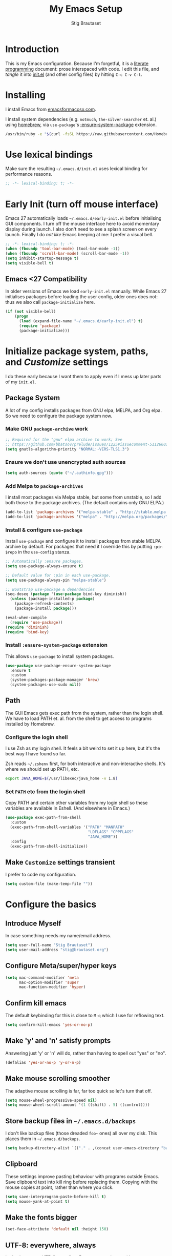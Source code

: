 #+TITLE: My Emacs Setup
#+AUTHOR: Stig Brautaset
#+OPTIONS: f:t
#+PROPERTY: header-args:              :mkdirp yes
#+PROPERTY: header-args:emacs-lisp    :tangle ~/.emacs.d/init.el :results silent
#+STARTUP: content
* Introduction

This is my Emacs configuration.  Because I'm forgetful, it is a
[[http://orgmode.org/worg/org-contrib/babel/intro.html#literate-programming][literate programming]] document: prose interspaced with code.  I edit
this file, and /tangle/ it into [[file:init.el][init.el]] (and other config files) by
hitting =C-c C-v C-t=.

* Installing

I install Emacs from [[https://emacsformacosx.com/][emacsformacosx.com]].

I install system dependencies (e.g. =notmuch=, =the-silver-searcher=
et. al.) using [[https://brew.sh][homebrew]], via =use-package='s [[https://github.com/jwiegley/use-package#use-package-ensure-system-package][:ensure-system-package]]
extension.

#+begin_src sh
  /usr/bin/ruby -e "$(curl -fsSL https://raw.githubusercontent.com/Homebrew/install/master/install)"
#+end_src

* Use lexical bindings

Make sure the resulting =~/.emacs.d/init.el= uses lexical binding for
performance reasons.

#+begin_src emacs-lisp
  ;; -*- lexical-binding: t; -*-
#+end_src

* Early Init (turn off mouse interface)

Emacs 27 automatically loads =~/.emacs.d/early-init.el= before
initialising GUI components.  I turn off the mouse interface here to
avoid momentary display during launch.  I also don't need to see a
splash screen on every launch.  Finally I do /not like/ Emacs beeping
at me: I prefer a visual bell.

#+BEGIN_SRC emacs-lisp :tangle ~/.emacs.d/early-init.el
  ;; -*- lexical-binding: t; -*-
  (when (fboundp 'tool-bar-mode) (tool-bar-mode -1))
  (when (fboundp 'scroll-bar-mode) (scroll-bar-mode -1))
  (setq inhibit-startup-message t)
  (setq visible-bell t)
#+END_SRC

** Emacs <27 Compatibility

In older versions of Emacs we load ~early-init.el~ manually.  While
Emacs 27 initialises packages before loading the user config, older
ones does not: thus we also call =package-initialize= here.

#+BEGIN_SRC emacs-lisp
  (if (not visible-bell)
      (progn
        (load (expand-file-name "~/.emacs.d/early-init.el") t)
        (require 'package)
        (package-initialize)))
#+END_SRC

* Initialize package system, paths, and /Customize/ settings

I do these early because I want them to apply even if I mess up
later parts of my =init.el=.

** Package System

A lot of my config installs packages from GNU elpa, MELPA, and Org
elpa.  So we need to configure the package system now.

*** Make GNU ~package-archive~ work

#+begin_src emacs-lisp
  ;; Required for the "gnu" elpa archive to work; See
  ;; https://github.com/bbatsov/prelude/issues/1225#issuecomment-511266025
  (setq gnutls-algorithm-priority "NORMAL:-VERS-TLS1.3")
#+end_src

*** Ensure we don't use unencrypted auth sources

#+begin_src emacs-lisp
  (setq auth-sources (quote ("~/.authinfo.gpg")))
#+end_src

*** Add Melpa to ~package-archives~

I install most packages via Melpa stable, but some from unstable,
so I add both those to the package archives.  (The default
contains only GNU ELPA.)

#+BEGIN_SRC emacs-lisp
  (add-to-list 'package-archives '("melpa-stable" . "http://stable.melpa.org/packages/"))
  (add-to-list 'package-archives '("melpa" . "http://melpa.org/packages/"))
#+END_SRC

*** Install & configure ~use-package~

Install ~use-package~ and configure it to install packages from
stable MELPA archive by default.  For packages that need it I
override this by putting =:pin $repo= in the =use-config= stanza.

#+begin_src emacs-lisp
  ;; Automatically :ensure packages.
  (setq use-package-always-ensure t)

  ;; Default value for :pin in each use-package.
  (setq use-package-always-pin "melpa-stable")

  ;; Bootstrap use-package & dependencies
  (seq-doseq (package '(use-package bind-key diminish))
    (unless (package-installed-p package)
      (package-refresh-contents)
      (package-install package)))

  (eval-when-compile
    (require 'use-package))
  (require 'diminish)
  (require 'bind-key)
#+end_src

*** Install =:ensure-system-package= extension

This allows =use-package= to install system packages.

#+begin_src emacs-lisp
  (use-package use-package-ensure-system-package
    :ensure t
    :custom
    (system-packages-package-manager 'brew)
    (system-packages-use-sudo nil))
#+end_src

** Path

The GUI Emacs gets exec path from the system, rather than the
login shell.  We have to load PATH et. al. from the shell to get
access to programs installed by Homebrew.

*** Configure the login shell

I use Zsh as my login shell.  It feels a bit weird to set it up
here, but it's the best way I have found so far.

Zsh reads =~/.zshenv= first, for both interactive and
non-interactive shells.  It's where we should set up PATH, etc.

#+begin_src sh :tangle ~/.zshenv
  export JAVA_HOME=$(/usr/libexec/java_home -v 1.8)
#+end_src

*** Set =PATH= etc from the login shell

Copy PATH and certain other variables from my login shell so these
variables are available in Eshell.  (And elsewhere in Emacs.)

#+BEGIN_SRC emacs-lisp
  (use-package exec-path-from-shell
    :custom
    (exec-path-from-shell-variables '("PATH" "MANPATH"
                                      "LDFLAGS" "CPPFLAGS"
                                      "JAVA_HOME"))
    :config
    (exec-path-from-shell-initialize))
#+END_SRC

** Make =Customize= settings transient

I prefer to code my configuration.

#+BEGIN_SRC emacs-lisp
  (setq custom-file (make-temp-file ""))
#+END_SRC

* Configure the basics
** Introduce Myself

In case something needs my name/email address.

#+BEGIN_SRC emacs-lisp
  (setq user-full-name "Stig Brautaset")
  (setq user-mail-address "stig@brautaset.org")
#+END_SRC

** Configure Meta/super/hyper keys

#+BEGIN_SRC emacs-lisp
  (setq mac-command-modifier 'meta 
        mac-option-modifier 'super
        mac-function-modifier 'hyper)
#+END_SRC

** Confirm kill emacs

The default keybinding for this is close to =M-q= which I use for
reflowing text.

#+BEGIN_SRC emacs-lisp
  (setq confirm-kill-emacs 'yes-or-no-p)
#+END_SRC

** Make 'y' and 'n' satisfy prompts

Answering just 'y' or 'n' will do, rather than having to spell out "yes"
or "no".

#+BEGIN_SRC emacs-lisp
  (defalias 'yes-or-no-p 'y-or-n-p)
#+END_SRC

** Make mouse scrolling smoother

The adaptive mouse scrolling is far, far too quick so let's turn that off.

#+BEGIN_SRC emacs-lisp
  (setq mouse-wheel-progressive-speed nil)
  (setq mouse-wheel-scroll-amount '(1 ((shift) . 5) ((control))))
#+END_SRC

** Store backup files in =~/.emacs.d/backups=

I don't like backup files (those dreaded =foo~= ones) all over my disk.
This places them in =~/.emacs.d/backups=.

#+BEGIN_SRC emacs-lisp
  (setq backup-directory-alist `(("." . ,(concat user-emacs-directory "backups"))))
#+END_SRC

** Clipboard

These settings improve pasting behaviour with programs outside
Emacs.  Save clipboard text into kill ring before replacing them.
Copying with the mouse copies at point, rather than where you
click.

#+BEGIN_SRC emacs-lisp
  (setq save-interprogram-paste-before-kill t)
  (setq mouse-yank-at-point t)
#+END_SRC

** Make the fonts bigger

#+BEGIN_SRC emacs-lisp
  (set-face-attribute 'default nil :height 150)
#+END_SRC

** UTF-8: everywhere, always

Let's always use UTF-8 encoding. Pretty, pretty please with sugar on top.

#+BEGIN_SRC emacs-lisp
  (setq locale-coding-system 'utf-8)
  (set-terminal-coding-system 'utf-8)
  (set-keyboard-coding-system 'utf-8)
  (set-selection-coding-system 'utf-8)
  (prefer-coding-system 'utf-8)
#+END_SRC

** End all files in a newline

All files should end in a newline. Insert one if there isn't one already.

#+BEGIN_SRC emacs-lisp
  (setq require-final-newline t)
#+END_SRC

** Save my place in each file

It's nice if Emacs knows where I was last time I opened a file.

#+BEGIN_SRC emacs-lisp
  (setq-default save-place t)
  (setq save-place-file (concat user-emacs-directory "places"))
#+END_SRC

** Add keybinding to join next line to this

With cursor at any point in a line, hit =M-j= to move to the end, and
delete the newline. Leave the cursor where the newline used to be.

#+BEGIN_SRC emacs-lisp
  (bind-key "M-j" (lambda ()
                    (interactive)
                    (join-line -1)))
#+END_SRC

** String Inflection

Sometimes I need to swap between CamelCase and snake_case, or even
SNAKE_CASE.

#+begin_src emacs-lisp
  (use-package string-inflection
    :bind (("C-c C-x C-s" . string-inflection-all-cycle)
           ("C-c C-x C-c" . string-inflection-camelcase)
           ("C-c C-x C-k" . string-inflection-kebab-case)
           ("C-c C-x C-u" . string-inflection-upcase)))
#+end_src

** Unfill paragraphs and regions

The default binding for =M-q= fills a paragraph. Very good. But
sometimes I want to /unfill/[fn:: Particularly when editing markdown
that is going to end up on GitHub, as otherwise the result has lots
of hard linebreaks. This happens every time I edit a PR description
in Magit, for example.]. [[https://stackoverflow.com/a/2478549/5950][Credit]].

#+begin_src emacs-lisp
  (defun sb/unfill-paragraph ()
    (interactive)
    (let ((fill-column (point-max)))
      (fill-paragraph nil)))

  (defun sb/fill-or-unfill-paragraph (arg)
    "Fill a paragraph. If called with a `C-u' prefix, /unfill/ a paragraph."
    (interactive "P")
    (if arg
        (sb/unfill-paragraph)
      (fill-paragraph)))

  (bind-key "M-q" 'sb/fill-or-unfill-paragraph)

  (defun sb/unfill-region ()
    (interactive)
    (let ((fill-column (point-max)))
      (fill-region (region-beginning) (region-end) nil)))
#+end_src

** Support for fullscreen

I like to run apps in fullscreen mode. Sometimes it's useful to be
able to toggle it on or off, which this function does. I found it
at the [[https://www.emacswiki.org/emacs/FullScreen#toc26][EmacsWiki Fullscreen page]].

#+BEGIN_SRC emacs-lisp
  (defun my-toggle-fullscreen ()
    "Toggle full screen"
    (interactive)
    (set-frame-parameter
     nil 'fullscreen
     (when (not (frame-parameter nil 'fullscreen)) 'fullboth)))

  (bind-key "M-<f11>" 'my-toggle-fullscreen)
#+END_SRC

** Toggle Window Split function

Sometimes a window is split horizontally, and you would prefer
vertically. Or vice versa. This function can help! Just don't ask me how
it works: I found it on StackOverflow. (I think. Again.)

#+BEGIN_SRC emacs-lisp
  (defun toggle-window-split ()
    (interactive)
    (if (= (count-windows) 2)
        (let* ((this-win-buffer (window-buffer))
               (next-win-buffer (window-buffer (next-window)))
               (this-win-edges (window-edges (selected-window)))
               (next-win-edges (window-edges (next-window)))
               (this-win-2nd (not (and (<= (car this-win-edges)
                                           (car next-win-edges))
                                       (<= (cadr this-win-edges)
                                           (cadr next-win-edges)))))
               (splitter
                (if (= (car this-win-edges)
                       (car (window-edges (next-window))))
                    'split-window-horizontally
                  'split-window-vertically)))
          (delete-other-windows)
          (let ((first-win (selected-window)))
            (funcall splitter)
            (if this-win-2nd (other-window 1))
            (set-window-buffer (selected-window) this-win-buffer)
            (set-window-buffer (next-window) next-win-buffer)
            (select-window first-win)
            (if this-win-2nd (other-window 1))))))

  (define-key ctl-x-4-map "t" 'toggle-window-split)
#+END_SRC

** Diary (Calendar) Functions

Prefer YMD to the /crazy/ american MDY order.

I schedule some things every weekday,
so add a convenience function for that.

#+BEGIN_SRC emacs-lisp
  (setq calendar-date-style 'iso)

  (defun sb/weekday-p (date)
    "Is `date' a weekday?"
    (memq (calendar-day-of-week date) '(1 2 3 4 5)))
#+END_SRC

** Git Link

Lets me link to a file location on GitHub/Bitbucket/GitLab
from a local git repository.

#+BEGIN_SRC emacs-lisp
  (use-package git-link
    :bind ("C-c g l" . git-link))
#+END_SRC

** GnuPG

Emacs will open =.gpg= files transparently, but I need to install gnupg
& pinentry for that to work.

#+begin_src emacs-lisp
  (use-package gnupg
    :ensure nil
    :ensure-system-package ((gpg . gnupg) pinentry)
    :no-require t
    :custom
    (epa-pinentry-mode 'loopback))
#+end_src

#+begin_src conf :mkdirp t :tangle ~/.gnupg/gpg-agent.conf
  allow-emacs-pinentry
  allow-loopback-pinentry
#+end_src

** Remove ANSI colours

#+begin_src emacs-lisp
  (defun sb/remove-ansi-colours-from-buffer ()
    (interactive)
    (ansi-color-filter-region (point-min) (point-max)))
#+end_src

** Add explicit keybinding for opening file at point

#+begin_src emacs-lisp
  (bind-key "C-c C-x C-f" #'find-file-at-point)
#+end_src

** Don't require two spaces to end a sentence

Having this enabled makes it harder to collaborate with others, and
move sentences around in texts I haven't written.

#+begin_src emacs-lisp
  (setq sentence-end-double-space nil)
#+end_src

* Configure minor modes
** Ace Window

This lets me rapidly switch to a different frame/window.  I use
this mainly when resolving conflicts in ediff merge, since I need
to swap between two frames there.

#+begin_src emacs-lisp
  (use-package ace-window
    :bind ("M-`" . ace-window))
#+end_src

** Auto commit

In some projects (notably, my Org/Agenda setup) I want to
automatically commit when editing files.

#+BEGIN_SRC emacs-lisp
  (use-package git-auto-commit-mode
    :custom
    (gac-automatically-add-new-files-p t)
    (gac-automatically-push-p t)
    (gac-debounce-interval 60))
#+END_SRC

** Auto Indent Mode

I like to make sure any code I changed is properly indented.

#+BEGIN_SRC emacs-lisp
  (use-package auto-indent-mode
    :pin melpa
    :config
    (auto-indent-global-mode))
#+END_SRC

** Auto revert mode

When files change on disk, revert the buffer automatically.

#+BEGIN_SRC emacs-lisp
  (global-auto-revert-mode 1)
#+END_SRC

** Beacon

Highlight my cursor when scrolling

#+begin_src emacs-lisp
  (use-package beacon
    :pin gnu
    :config
    (beacon-mode 1))
#+end_src

** Counsel

This provides =counsel-find-file=, among others.

#+begin_src emacs-lisp
  (use-package amx) ;; make counsel-M-x work the way I like

  (use-package counsel
    :demand
    :config
    (counsel-mode 1))
#+end_src

** Diff Highlight

#+begin_src emacs-lisp
  (use-package diff-hl
    :config
    (global-diff-hl-mode))
#+end_src

** Edit "Org-like" lists in non-Org buffers

#+begin_src emacs-lisp
  (use-package orgalist
    :pin gnu
    :hook
    (message-mode . orgalist-mode))
#+end_src

** Editorconfig

Some projects I touch, particularly at work, use [[http://editorconfig.org][editorconfig]] to set up
their indentation and file format preferences.

#+BEGIN_SRC emacs-lisp
  (use-package editorconfig
    :ensure-system-package editorconfig
    :custom
    (editorconfig-exclude-modes (quote (org-mode gist)))
    :config
    (editorconfig-mode))
#+END_SRC

** Flycheck

#+begin_src emacs-lisp
  (use-package flycheck-mode
    :ensure flycheck
    :hook clojure-mode)
#+end_src

** Highlight & deal with whitespace annoyances

This highlights certain whitespace annoyances, and adds a key binding to
clean it up.

#+BEGIN_SRC emacs-lisp
  (use-package whitespace
    :ensure nil
    :bind ("C-c w" . whitespace-cleanup)
    :custom
    (whitespace-style '(face empty tabs trailing))
    :config
    (global-whitespace-mode t))
#+END_SRC

** Iedit

Edit multiple symbols in one go. Similar in some respects to
Multiple Cursors, but seems a little more light-weight.

#+begin_src emacs-lisp
  (use-package iedit :pin melpa)
#+end_src

** Ivy

I've long been a happy Helm user, but it confuses me (and is slow!)
in some situations so I thought I'd try again to see if Ivy fares
any better.

#+begin_src emacs-lisp
  (use-package ivy
    :demand
    :pin melpa
    :bind (("C-c C-r" . ivy-resume)
           ("C-x b" . ivy-switch-buffer)
           ("C-c v" . ivy-push-view)
           ("C-c V" . ivy-pop-view))
    :custom
    (ivy-use-virtual-buffers t)
    (ivy-count-format "%d/%d ")
    :config
    (ivy-mode 1))

  ;; This should apparently allow opening multiple files from
  ;; ivy-find-file.
  (use-package ivy-hydra
    :pin melpa)
#+end_src

** LSP (Language Server Protocol)

I have never been able to get CIDER's ~find-references~ to work, nor get
CIDER's ~find-definition~ to work when running the REPL in a docker
container. LSP's versions work out of the box.

#+begin_src emacs-lisp
  (use-package lsp-mode
    :ensure-system-package clojure-lsp
    :commands lsp
    :config
    (dolist (m '(clojure-mode
                 clojurec-mode
                 clojurescript-mode
                 clojurex-mode))
      (add-to-list 'lsp-language-id-configuration `(,m . "clojure")))
    :init
    (setq lsp-enable-indentation nil)
    (add-hook 'clojure-mode-hook #'lsp)
    (add-hook 'clojurec-mode-hook #'lsp)
    (add-hook 'clojurescript-mode-hook #'lsp))
#+end_src

** Multiple Cursors

This package is another one of those near-magical ones. It allows me to do
multiple edits in the same buffer, using several cursors. You can think of
it as an interactive macro, where you can constantly see what's being done.

#+BEGIN_SRC emacs-lisp
  (use-package multiple-cursors

    :bind (("C-c M-e" . mc/edit-lines)
           ("C-c M-a" . mc/mark-all-dwim)
           ("s-n" . mc/mark-next-like-this)
           ("s-p" . mc/mark-previous-like-this)))
#+END_SRC

** Projectile

I use Projectile to navigate my projects. Some of the things I like about
it are that it provides the following key bindings:

- =C-c p t= :: This switches from an implementation file to its test file,
               or vice versa. I use this extensively in Clojure mode. It
               might not make sense for all languages; YMMV.
- =C-c p 4 t= :: The same, as above, but open the file in "other" buffer.
- =C-c p s s= :: Ag search for something in this project. If point is at a
                 token, default to searching for that. (Mnemonic:
                 "Projectile Silver Searcher".)

#+BEGIN_SRC emacs-lisp
  (use-package projectile
    :bind-keymap ("C-c p" . projectile-command-map)
    :custom
    (projectile-project-search-path '("~/src"))
    (projectile-completion-system 'ivy)
    (projectile-create-missing-test-files t)
    :config
    (projectile-mode)

    ;; Some projects use a prefix for test files rather than the default
    ;; suffix.  By putting a `.lein-test-prefix` file in the root I can
    ;; override the behaviour for those projects.
    (projectile-register-project-type 'lein-test-prefix '("project.clj" ".lein-test-prefix")
                               :compile "lein compile"
                               :test "lein test"
                               :test-prefix "test_"))

  (use-package counsel-projectile)
#+END_SRC

** Rainbow Delimiters

This makes it slightly easier to discern matching parens when the
nesting goes deep.

#+begin_src emacs-lisp
  (use-package rainbow-delimiters
   :hook (prog-mode . rainbow-delimiters-mode))
#+end_src

** Save minibuffer history

This allows us to "tap up" in the minibuffer to recall previous items,
even from a previous session.

#+BEGIN_SRC emacs-lisp
  (savehist-mode 1)
#+END_SRC

** Show Matching parens

This is extremely useful. Put the mark on a paren (any of =()[]{}=,
actually) and Emacs shows the matching closing/opening one.

#+BEGIN_SRC emacs-lisp
  (show-paren-mode 1)
#+END_SRC

** SmartParens

Structural editing is a must when editing lisp, and it has bled
into other aspects of programming for me.  In particular the
ability to remove surrounding parens / quotes with ~sp-splice-sexp~
is incredibly useful even when writing prose.

#+BEGIN_SRC emacs-lisp
  (use-package smartparens-config
    :ensure smartparens
    :demand
    :custom
    (sp-base-key-bindings 'sp)
    :hook
    (sp-lisp-modes . turn-on-smartparens-strict-mode)
    (after-init . smartparens-global-mode)
    :config
    (sp-local-pair 'text-mode "'" nil :actions :rem))
#+END_SRC

** Subword

Treats CapitalizedWords as separate, so we can move forward by
their components.  Useful in anything that looks like Java.

#+begin_src emacs-lisp
  (use-package subword
   :hook (prog-mode . subword-mode))
#+end_src

** Swiper

Invoke swiper (find in current buffer).

#+BEGIN_SRC emacs-lisp
  (use-package swiper
    :bind (("C-x /" . swiper)))
#+END_SRC

** Transparently open compressed files

I *do* like it when Emacs transparently opens compressed files. It gives
me the warm fuzzies.

#+BEGIN_SRC emacs-lisp
  (auto-compression-mode t)
#+END_SRC

** Visual line mode / word wrapping

#+BEGIN_SRC emacs-lisp
  (add-hook 'text-mode-hook 'visual-line-mode)
#+END_SRC

** Which Key Mode

Show incomplete key cheatsheet.

#+BEGIN_SRC emacs-lisp
  (use-package which-key
    :hook
    (after-init . which-key-mode))
#+END_SRC

** Writegood Mode

I'm not a great writer. I need all the crutches I can get. Lucklily,
Emacs has them.

This helps highlight passive voice, weasel words, etc in writing.

#+BEGIN_SRC emacs-lisp
  (use-package writegood-mode
    :hook text-mode)
#+END_SRC

** YAS

A templating engine for Emacs.

#+begin_src emacs-lisp
  (use-package yasnippet
    :hook (after-init . yas-global-mode))
#+end_src

* Configure major modes
** Ag (The Silver Searcher)

I use =ag= for searching a lot in Emacs. Its "writable grep"
companion mode is pretty close to magic. When in a buffer showing
ag results, try hitting =C-c C-p=--this lets you /edit the results of
the search right from the ag results buffer!/ Just hit =C-x C-s= to
save the results.

If you hit =C-c C-p= while already in writable grep mode you can
delete the entire matched line by hitting =C-c C-d=.

#+BEGIN_SRC emacs-lisp
  (use-package ag
    :pin melpa
    :ensure-system-package (ag . the_silver_searcher)
    :custom
    (ag-arguments (quote ("--smart-case" "--stats" "--hidden")))
    (ag-ignore-list (quote (".git"))))

  (use-package wgrep :pin melpa)
  (use-package wgrep-ag
    :pin melpa
    :hook
    (ag-mode . wgrep-ag-setup))

  ;; This fixes the last group not being editable until it's fixed
  ;; upstream, cf https://github.com/mhayashi1120/Emacs-wgrep/pull/61
  (eval-after-load "wgrep-ag"
    '(defun wgrep-ag-prepare-header/footer ()
       (save-excursion
         (goto-char (point-min))
         ;; Look for the first useful result line.
         (if (re-search-forward (concat wgrep-ag-grouped-result-file-regexp
                                        "\\|"
                                        wgrep-ag-ungrouped-result-regexp))
             (add-text-properties (point-min) (line-beginning-position)
                                  '(read-only t wgrep-header t))
           ;; No results in this buffer, let's mark the whole thing as
           ;; header.
           (add-text-properties (point-min) (point-max)
                                '(read-only t wgrep-header t)))

         ;; OK, header dealt with. Now let's try find the footer.
         (goto-char (point-max))
         (re-search-backward "^\\(?:-[^:]+?:[[:digit:]]+:[[:digit:]]+:\\)" nil t)
         ;; Point is now at the beginning of the result nearest the end
         ;; of the buffer, AKA the last result.  Move to the start of
         ;; the line after the last result, and mark everything from
         ;; that line forward as wgrep-footer.  If we can't move to the
         ;; line after the last line then there apparently is no
         ;; footer.
         (when (zerop (forward-line 1))
           (add-text-properties (point) (point-max)
                                '(read-only t wgrep-footer t))))))
#+END_SRC

** Clojure

#+BEGIN_SRC emacs-lisp
  (use-package flycheck-clj-kondo
    :ensure-system-package (clj-kondo . "borkdude/brew/clj-kondo")
    :pin melpa)

  (use-package clj-refactor
    :hook (clojure-mode . clj-refactor-mode)
    :bind (:map clojure-mode-map
                ("C-x C-r" . cljr-ivy))
    :custom
    (cljr-suppress-middleware-warnings t)
    :config
    (cljr-add-keybindings-with-prefix "C-c C-m")

    (defun cljr-ivy-candidates ()
      (mapcar (lambda (c) (concat (nth 0 c) ": " (nth 2 c)))
              cljr--all-helpers))

    (defun cljr-ivy ()
      "Ivy interface to cljr-refactor"
      (interactive)
      (ivy-read "clj-refactor: "
                (cljr-ivy-candidates)
                :action
                (lambda (candidate)
                  (string-match "^\\(.+?\\): " candidate)
                  (call-interactively
                   (cadr (assoc (match-string 1 candidate)
                                cljr--all-helpers)))))))


  (use-package clojure-mode
    :ensure-system-package ((java . homebrew/cask/java)
                            (lein . leiningen)
                            (clj . clojure))
    :config
    (require 'flycheck-clj-kondo)
    (put-clojure-indent 'as-> ':defn)
    (put-clojure-indent 'run ':defn)
    (put-clojure-indent 'dosync ':defn)
    (put-clojure-indent 'speculate 1)
    (put-clojure-indent 'doseq ':defn))

  (use-package cider
    :bind (:map clojure-mode-map
                ("C-c ," . cider-test-commands-map)
                ("C-c C-k" . cider-load-buffer)
                ("C-c M-n" . cider-ns-map)
                ("C-c C-z" . cider-switch-to-repl-buffer)
                ("C-c M-z" . cider-load-buffer-and-switch-to-repl-buffer))
    :config
    (defun sb/cider-test-infer-ns-fn (ns)
      "Infer `test-' prefixed namespaces for test files.
                  Some projects use a `test-' prefix rather than `-test'
                  suffix for test files.  This detects those and runs the
                  correct test.  It falls back to Cider's default function if
                  the project type is not one known to use test- prefixes."
      (if (eq "test_" (projectile-project-type-attribute (projectile-project-type)
                                                         'test-prefix))
          (let* ((prefix "test-")
                 (ns-parts (split-string ns "\\."))
                 (last-component (car (last ns-parts))))
            (if (string-prefix-p prefix last-component)
                ns
              (string-join (append (butlast ns-parts)
                                   (list (concat prefix last-component)))
                           ".")))
        (cider-test-default-test-ns-fn ns)))
    :custom
    (cider-auto-mode nil)
    (cider-auto-track-ns-form-changes t)
    (cider-eldoc-display-context-dependent-info t)
    (cider-repl-display-help-banner nil)
    (cider-test-infer-test-ns #'sb/cider-test-infer-ns-fn))
#+END_SRC

I want to use some lein plugins across all projects.

We use ~:pedantic? true~ in our project.clj files, as well as lein
sub-project inheritance.  I think that plays merry hell with also
loading ~~refactor-nrepl~ (lots of complaints about duplications), so
I add the ~~:pedantic? :ranges~~.  Not sure why it works, but it
seems to.
 
#+begin_src clojure :mkdirp t :tangle ~/.lein/profiles.clj
  {:user {:plugins [[lein-ancient "0.6.15"]
                    [jonase/eastwood "0.3.5"]
                    [lein-kibit "0.1.7"]
                    [lein-environ "1.0.0"]]
          :pedantic? :ranges}
   :repl {:plugins [[cider/cider-nrepl "0.22.4"]
                    [refactor-nrepl "2.4.0"]]}}
#+end_src

** Ediff

Sometimes I have to resolve conflicts. I use Ediff, which I
(usually) launch from Magit.

*** Automatically Unfold Org files

This snippet makes sure that Org buffers don't start folded, as
ediff is rather useless in that case. (Credit: Oleh Krehel on
emacs-orgmode mailing list.)

#+BEGIN_SRC emacs-lisp
  (defun sb/ediff-prepare-buffer ()
    (when (memq major-mode '(org-mode emacs-lisp-mode))
      (outline-show-all)))

  (add-hook 'ediff-prepare-buffer-hook #'sb/ediff-prepare-buffer)
#+END_SRC

*** Picking /both/ sides in a conflict

If both branches add an entry to a list I may want to pick *both*
sides. This adds =d= as a shortcut to do that. ([[http://stackoverflow.com/a/29757750/5950][Credits]].) I can use
=~= to swap the A and B buffers, which lets me choose A then B, /or/ B
then A.

#+BEGIN_SRC emacs-lisp
  (defun sb/ediff-copy-both-to-C ()
    (interactive)
    (ediff-copy-diff ediff-current-difference nil 'C nil
                     (concat
                      (ediff-get-region-contents ediff-current-difference 'A ediff-control-buffer)
                      (ediff-get-region-contents
                      ediff-current-difference 'B
                      ediff-control-buffer))))

  (defun sb/add-d-to-ediff-mode-map ()
    (define-key ediff-mode-map "d" 'sb/ediff-copy-both-to-C))

  (add-hook 'ediff-keymap-setup-hook 'sb/add-d-to-ediff-mode-map)
#+END_SRC

** Elfeed

~org-elfeed~ stores the feed in =~/.emacs.d/elfeed.org= rather than =custom.el=.

#+BEGIN_SRC emacs-lisp
  (use-package elfeed-org
    :pin melpa
    :custom
    (rmh-elfeed-org-files '("~/.emacs.d/elfeed.org"
                            "~/org/elfeed.org"))
    :config
    (elfeed-org))

  (use-package elfeed
    :pin melpa
    :bind (("C-x w" . elfeed)
           :map elfeed-search-mode-map
           ("m" . elfeed-toggle-star) )
    :ensure-system-package curl
    :config
    (defalias 'elfeed-toggle-star
      (elfeed-expose #'elfeed-search-toggle-all 'star)))
#+END_SRC

** Eshell

I have started using /Eshell/. It is close to magic. There's not a lot of
setup (it has its own [[file:eshell/alias][alias file]]), but I've got a keybinding to bring up
eshell quickly. This launches eshell if it is not already running, or
switches to it if it is.

#+BEGIN_SRC emacs-lisp
  (bind-key "C-c s" 'eshell)
#+END_SRC

Eshell is great, and its Tramp integration allows me to open remote files
in local Emacs seamlessly with the =find-file= command. (Which I have
aliased to =ff=.) Eshell also makes sure that my shell behaves the same,
and has the same config, whether I am on a local machine or a remote one.

** Magit & Friends

I use [[http://magit.vc][Magit]], a git porcelain for Emacs, all day.  I rarely use the
git cli any more.  I've seen someone suggest learning Emacs just to
run Magit.

Forge is an extension to Magit that interacts with GitHub / GitLab etc.

#+BEGIN_SRC emacs-lisp
  (use-package transient
    :pin melpa)

  (use-package magit
    :pin melpa
    :bind (("C-x C-g C-s" . magit-status)
           ("C-x C-g s" . magit-status)
           ("C-x C-g C-b" . magit-blame-addition)
           ("C-x C-g b" . magit-blame-addition)))

  (use-package forge
    :pin melpa)

  (use-package magit-org-todos
    :pin melpa)

  (use-package magit-todos
    :pin melpa)
#+END_SRC

** Gist
Working with GitHub Gists.

#+begin_src emacs-lisp
  (use-package gist
    :pin melpa
    :custom
    (max-specpdl-size 1800)    ; For loading Org mode gists
    (max-lisp-eval-depth 1200) ; For saving Org mode gists
    :bind (("C-x C-g c" . gist-buffer-private)
           ("C-x C-g l" . gist-list)))
#+end_src

** Markdown

I'm a sucker for lists, and I want to be able to reorder list items
easily and have them renumbered automatically.

#+BEGIN_SRC emacs-lisp
  (use-package markdown-mode
    :pin melpa
    :bind (("M-<up>" . markdown-move-list-item-up)
           ("M-<down>" . markdown-move-list-item-down))
    :custom
    (markdown-asymmetric-header t))
#+END_SRC
** Org drill (for learning new things)

I use org-drill for drilling music theory.

#+begin_src emacs-lisp
  (use-package org-drill
    :pin melpa
    :custom
    (org-drill-add-random-noise-to-intervals-p t)
    (org-drill-adjust-intervals-for-early-and-late-repetitions-p t))
#+end_src

** Simple HTML Renderer (HTML Email)

I mostly use shr for reading HTML mail.  I normally use a
fullscreen window, but I don't like reading HTML mails with lines
running all the way across.  Thus I prefer linebreaks roughly every
80 characters.

#+begin_src emacs-lisp
  (setq shr-width 80)
#+end_src

** Spell Checking

I use aspell, with British English dictionary.

#+BEGIN_SRC emacs-lisp
  (use-package ispell
    :ensure nil
    :ensure-system-package aspell
    :custom
    (ispell-dictionary "british")
    (ispell-extra-args '("-W" "2" "--sug-mode=ultra")))
#+END_SRC

Configure aspell and let it find dictionaries:

#+begin_src conf :tangle ~/.aspell.conf
  master british
#+end_src

** YAML

CircleCI and CloudFormation loves YAML.

#+BEGIN_SRC emacs-lisp
  (use-package yaml-mode)
#+END_SRC

* Org mode

I use Org mode for all writing I initiate.  Org mode's support for
tables, TOC, footnotes, TODO and Agenda items makes it an easy
choice.  Gists and GitHub READMEs support Org mode too, and I can
export to other formats including if I want.

The particular version of package I use is annoying to install
because the installed package has a different name from what you
would use in your config.  However, =use-package= supports this by
passing the name of the package to install as the value to =:ensure=.

The Org manual expects the =C-c {l,a,c}= keybindings to be available
in any mode, so define them globally.  I prefer to follow
conventions.  It makes reading the manual and tutorials a lot
easier!

I love Org's markup so much I wrote a JIRA export backend for it.  I
also write in Org and export to GitHub.  GitHub unfortunately
doesn't properly ignore linebreaks in Markdown, so I use the =gfm=
exporter, as this deletes linebreaks.  This means the rendered
paragraphs re-flow properly on GitHub.

I use Org's refiling when "refactoring" documents such as this one.
I learnt about it from this from [[https://www.youtube.com/watch?v=ECWtf6mAi9k][this YouTube video]].

#+BEGIN_SRC emacs-lisp
  (use-package org
    :bind (("C-c l" . org-store-link)
           ("C-x C-<return>" . org-insert-subheading)
           ("C-S-<return>" . org-insert-todo-subheading)
           :map org-mode-map
           ("C-n" . org-next-link)
           ("C-p" . org-previous-link))

    :mode (("\\.org\\'" . org-mode)
           ("\\.org_archive\\'" . org-mode))

    :custom
    (org-link-file-path-type 'relative)
    (org-log-into-drawer t "When hitting C-c C-z to take a note, always put it in the LOGBOOK drawer")
    (org-catch-invisible-edits 'smart)
    (org-export-copy-to-kill-ring 'if-interactive "If running interactively, I want export to copy to the kill-ring")
    (org-export-backends '(html gfm jira latex))
    (org-hide-emphasis-markers t)
    (org-id-link-to-org-use-id 'create-if-interactive-and-no-custom-id)

    (org-log-done 'time)
    (org-stuck-projects '("-MAYBE/PROJ" ("TODO" "WAITING") nil ""))

    (org-refile-use-outline-path 'file "Allow refiling to sub-paths")
    (org-refile-allow-creating-parent-nodes 'confirm)
    (org-refile-targets '((nil . (:level . 1))
                          (org-agenda-files . (:maxlevel . 2))
                          (org-agenda-files . (:tag . "PROJ"))))
    (org-goto-interface 'outline-path-completion "Make 'org-refile' work better with Ivy")
    (org-outline-path-complete-in-steps nil "Make 'org-refile' work better with Ivy"))

  ;; Install, but do not load.  They're loaded at export time.
  (use-package ox-jira :pin melpa :no-require t)
  (use-package ox-gfm :no-require t)
#+END_SRC

** Agenda

I use Org Agenda for keeping track of my TODOs.

I don't normally use properties, so I ignore most to help speed
up my agenda view. ([[http://orgmode.org/worg/agenda-optimization.html][ref]])

I configure TODO list and tag search to ignore future scheduled,
deadlined, and timestamped issues.  These will show in the Agenda
eventually anyway.

#+BEGIN_SRC emacs-lisp
  (use-package org
    :bind ("C-c a" . org-agenda)
    :custom
    (org-agenda-include-diary t)
    (org-agenda-ignore-properties '(effort appt stats))
    (org-agenda-todo-list-sublevels nil)
    (org-agenda-files "~/org/agenda/agenda-files.txt")

    (org-agenda-todo-ignore-scheduled 'future)
    (org-agenda-todo-ignore-deadlines 'far)
    (org-agenda-todo-ignore-timestamp 'future)

    (org-agenda-tags-todo-honor-ignore-options t)

    (org-agenda-skip-deadline-prewarning-if-scheduled t)
    (org-agenda-skip-scheduled-if-deadline-is-shown 'not-today)

    (org-agenda-custom-commands
     '(("w" "Work Agenda" 
        ((agenda "" ((org-agenda-span 'day)))
         (tags-todo "-@home-MAYBE/TODO"
                    ((org-agenda-max-entries 5)))))
       ("h" "Home Agenda" 
        ((agenda "")
         (tags-todo "-@work-MAYBE/TODO"
                    ((org-agenda-max-entries 5)))))
       ("m" "Maybe"
        ((tags-todo "MAYBE/PROJ")
         (tags-todo "MAYBE-PROJ/TODO"))))))
#+END_SRC

** Capturing

Set up capture templates.  I learnt about these from [[http://koenig-haunstetten.de/2014/08/29/the-power-of-orgmode-capture-templates/][Rainer's blog
post]] (and YouTube series).  It has grown a bit since then.

#+BEGIN_SRC emacs-lisp
  (use-package org
    :bind ("C-c c" . org-capture)
    :custom
    (org-capture-templates
     '(("t" "New TODO" entry
        (file "agenda/inbox.org")
        (file "templates/todo.org"))

       ("a" "New Achievement" entry
        (file+olp+datetree "~/org/cci/achievements.org")
        "* %?" :tree-type week)

       ("p" "New Project" entry
        (file "agenda/inbox.org")
        (file "templates/proj.org"))

       ("T" "New Trip" entry
        (file "agenda/inbox.org")
        (file "templates/trip.org"))

       ("n" "New Note (for reference)" entry
        (file "~/org/cci/notes.org")
        (file "templates/note.org"))

       ("g" "New Gas Meter Reading" table-line
        (file "~/org/notes/gas-consumption.org")
        (file "template/gas-consumption.org"))

       ("e" "New Electricity Meter Reading" table-line
        (file "~/org/notes/electricity-consumption.org")
        (file "template/electricity-consumption.org"))

       ("b" "New Blog Idea" plain
        (file "~/org/agenda/blog-ideas.org")
        (file "templates/blog-post.org"))

       ("r" "New GTD Review" entry
        (file+olp+datetree "gtd_review.org")
        (file "templates/gtd-review.org")))))
#+END_SRC

** Babel

Org Babel is magical: execute code from different languages in
the same file, and capture the output!  I list the languages I want
to support.

#+BEGIN_SRC emacs-lisp
  (org-babel-do-load-languages 'org-babel-load-languages
   '((emacs-lisp . t)
     (sql . t)
     (shell . t)))
#+END_SRC

** Attachments

One annoying thing is not being able to find attachments once
you've attached files. Luckily, it turns out you can ask Org to
create links to attachments.

#+BEGIN_SRC emacs-lisp
  (setq org-attach-store-link-p t)
#+END_SRC

* Themes

** Load one theme at a time

For years I thought that theme switching in Emacs was broken---until
I read Greg Hendershott's [[http://www.greghendershott.com/2017/02/emacs-themes.html][emacs themes]] blog post. It turns out Emacs
supports /multiple themes being active at the same time/, which I'm
sure is convenient sometimes but becomes a right nuisance when
attempting to switch themes IMO. Add a utility function to disable
all currently enabled themes first.

#+BEGIN_SRC emacs-lisp
  (defun sb/disable-all-themes ()
    (interactive)
    (mapc #'disable-theme custom-enabled-themes))

  (defun sb/load-theme (the-theme)
    "Enhance `load-theme' by first disabling enabled themes."
    (sb/disable-all-themes)
    (load-theme the-theme t))
#+END_SRC

** Hydra Theme Switching

Switch themes with Hydra! This loads all available themes and
presents a menu to let you switch between them. The theme switcher
is bound to =C-c w t=.

The switcher is, regretfully, not automatically updated when
installing new themes from the package selector menu, so you need to
evaluate this block again manually.

#+BEGIN_SRC emacs-lisp
  (setq sb/hydra-selectors
        "abcdefghijklmnopqrstuvwxyz0123456789ABCDEFGHIJKLMNOPQRSTUVWXYZ")

  (defun sb/load-theme-heads (themes)
    (cl-map 'list
            (lambda (a b)
              (list (char-to-string a)
                    `(sb/load-theme ',b)
                    (symbol-name b)))
            sb/hydra-selectors
            themes))

  (defun sb/switch-theme ()
    (interactive)
    (call-interactively
     (eval `(defhydra sb/select-theme (:hint nil :color pink)
              "Select Theme"
              ,@(sb/load-theme-heads (custom-available-themes))
              ("DEL" (sb/disable-all-themes))
              ("RET" nil "done" :color blue)))))
#+END_SRC

** Default Theme: Leuven

I keep coming back to Leuven as my default theme. In general I like
white / light backgrounds, and I like how it has special styles to
make Org mode documents a pleasure to look at.

#+begin_src emacs-lisp
  (use-package leuven-theme
    :pin melpa
    :config
    (sb/load-theme 'leuven))
#+end_src

* Load Optional Configuration

Check if we have additional tangled config files to load.

#+begin_src emacs-lisp
  (dolist (cfg '("email.el" "lilypond.el" "blogging.el"))
    (let ((config-file (expand-file-name cfg "~/.emacs.d")))
      (when (file-exists-p config-file)
        (load config-file))))
#+end_src
